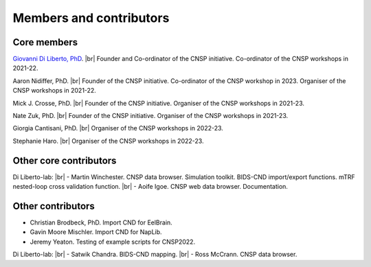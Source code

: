 Members and contributors 
========================

Core members 
------------

`Giovanni Di Liberto, PhD <https://diliberg.net>`_. |br| Founder and Co-ordinator of the CNSP initiative. Co-ordinator of the CNSP workshops in 2021-22. 

Aaron Nidiffer, PhD. |br| Founder of the CNSP initiative. Co-ordinator of the CNSP workshop in 2023. Organiser of the CNSP workshops in 2021-22. 

Mick J. Crosse, PhD. |br| Founder of the CNSP initiative. Organiser of the CNSP workshops in 2021-23. 

Nate Zuk, PhD. |br| Founder of the CNSP initiative. Organiser of the CNSP workshops in 2021-23.  

Giorgia Cantisani, PhD. |br| Organiser of the CNSP workshops in 2022-23.

Stephanie Haro. |br| Organiser of the CNSP workshops in 2022-23. 


Other core contributors
-----------------------

Di Liberto-lab: |br|
- Martin Winchester. CNSP data browser. Simulation toolkit. BIDS-CND import/export functions. mTRF nested-loop cross validation function. |br|
- Aoife Igoe. CNSP web data browser. Documentation. 

Other contributors 
------------------

- Christian Brodbeck, PhD. Import CND for EelBrain.

- Gavin Moore Mischler. Import CND for NapLib.

- Jeremy Yeaton. Testing of  example scripts for CNSP2022.

Di Liberto-lab: |br|
- Satwik Chandra. BIDS-CND mapping. |br|
- Ross McCrann. CNSP data browser.


.. |br| raw:: html

      <br>
